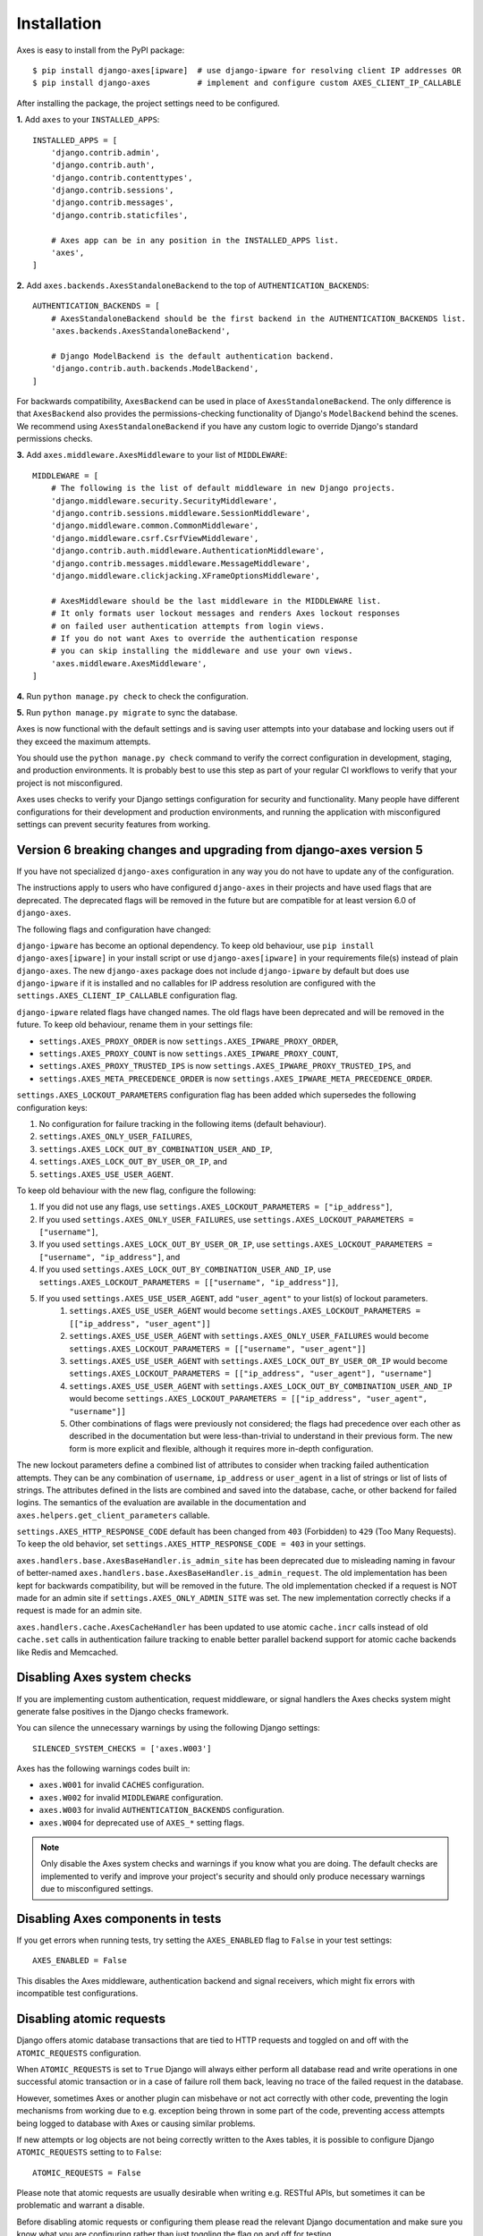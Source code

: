 .. _installation:

Installation
============

Axes is easy to install from the PyPI package::

    $ pip install django-axes[ipware]  # use django-ipware for resolving client IP addresses OR
    $ pip install django-axes          # implement and configure custom AXES_CLIENT_IP_CALLABLE

After installing the package, the project settings need to be configured.

**1.** Add ``axes`` to your ``INSTALLED_APPS``::

    INSTALLED_APPS = [
        'django.contrib.admin',
        'django.contrib.auth',
        'django.contrib.contenttypes',
        'django.contrib.sessions',
        'django.contrib.messages',
        'django.contrib.staticfiles',

        # Axes app can be in any position in the INSTALLED_APPS list.
        'axes',
    ]

**2.** Add ``axes.backends.AxesStandaloneBackend`` to the top of ``AUTHENTICATION_BACKENDS``::

    AUTHENTICATION_BACKENDS = [
        # AxesStandaloneBackend should be the first backend in the AUTHENTICATION_BACKENDS list.
        'axes.backends.AxesStandaloneBackend',

        # Django ModelBackend is the default authentication backend.
        'django.contrib.auth.backends.ModelBackend',
    ]

For backwards compatibility, ``AxesBackend`` can be used in place of ``AxesStandaloneBackend``.
The only difference is that ``AxesBackend`` also provides the permissions-checking functionality
of Django's ``ModelBackend`` behind the scenes. We recommend using ``AxesStandaloneBackend``
if you have any custom logic to override Django's standard permissions checks.

**3.** Add ``axes.middleware.AxesMiddleware`` to your list of ``MIDDLEWARE``::

    MIDDLEWARE = [
        # The following is the list of default middleware in new Django projects.
        'django.middleware.security.SecurityMiddleware',
        'django.contrib.sessions.middleware.SessionMiddleware',
        'django.middleware.common.CommonMiddleware',
        'django.middleware.csrf.CsrfViewMiddleware',
        'django.contrib.auth.middleware.AuthenticationMiddleware',
        'django.contrib.messages.middleware.MessageMiddleware',
        'django.middleware.clickjacking.XFrameOptionsMiddleware',

        # AxesMiddleware should be the last middleware in the MIDDLEWARE list.
        # It only formats user lockout messages and renders Axes lockout responses
        # on failed user authentication attempts from login views.
        # If you do not want Axes to override the authentication response
        # you can skip installing the middleware and use your own views.
        'axes.middleware.AxesMiddleware',
    ]

**4.** Run ``python manage.py check`` to check the configuration.

**5.** Run ``python manage.py migrate`` to sync the database.

Axes is now functional with the default settings and is saving user attempts
into your database and locking users out if they exceed the maximum attempts.

You should use the ``python manage.py check`` command to verify the correct configuration in
development, staging, and production environments. It is probably best to use this step as part
of your regular CI workflows to verify that your project is not misconfigured.

Axes uses checks to verify your Django settings configuration for security and functionality.
Many people have different configurations for their development and production environments,
and running the application with misconfigured settings can prevent security features from working.


Version 6 breaking changes and upgrading from django-axes version 5
-------------------------------------------------------------------

If you have not specialized ``django-axes`` configuration in any way
you do not have to update any of the configuration.

The instructions apply to users who have configured ``django-axes`` in their projects
and have used flags that are deprecated. The deprecated flags will be removed in the future
but are compatible for at least version 6.0 of ``django-axes``.

The following flags and configuration have changed:

``django-ipware`` has become an optional dependency.
To keep old behaviour, use ``pip install django-axes[ipware]``
in your install script or use ``django-axes[ipware]``
in your requirements file(s) instead of plain ``django-axes``.
The new ``django-axes`` package does not include ``django-ipware`` by default
but does use ``django-ipware`` if it is installed
and no callables for IP address resolution are configured
with the ``settings.AXES_CLIENT_IP_CALLABLE`` configuration flag.

``django-ipware`` related flags have changed names.
The old flags have been deprecated and will be removed in the future.
To keep old behaviour, rename them in your settings file:

- ``settings.AXES_PROXY_ORDER`` is now ``settings.AXES_IPWARE_PROXY_ORDER``,
- ``settings.AXES_PROXY_COUNT``  is now ``settings.AXES_IPWARE_PROXY_COUNT``,
- ``settings.AXES_PROXY_TRUSTED_IPS`` is now ``settings.AXES_IPWARE_PROXY_TRUSTED_IPS``, and
- ``settings.AXES_META_PRECEDENCE_ORDER`` is now ``settings.AXES_IPWARE_META_PRECEDENCE_ORDER``.

``settings.AXES_LOCKOUT_PARAMETERS`` configuration flag has been added which supersedes the following configuration keys:

#. No configuration for failure tracking in the following items (default behaviour).
#. ``settings.AXES_ONLY_USER_FAILURES``,
#. ``settings.AXES_LOCK_OUT_BY_COMBINATION_USER_AND_IP``,
#. ``settings.AXES_LOCK_OUT_BY_USER_OR_IP``, and
#. ``settings.AXES_USE_USER_AGENT``.

To keep old behaviour with the new flag, configure the following:

#. If you did not use any flags, use ``settings.AXES_LOCKOUT_PARAMETERS = ["ip_address"]``,
#. If you used ``settings.AXES_ONLY_USER_FAILURES``, use ``settings.AXES_LOCKOUT_PARAMETERS = ["username"]``,
#. If you used ``settings.AXES_LOCK_OUT_BY_USER_OR_IP``, use ``settings.AXES_LOCKOUT_PARAMETERS = ["username", "ip_address"]``, and
#. If you used ``settings.AXES_LOCK_OUT_BY_COMBINATION_USER_AND_IP``, use ``settings.AXES_LOCKOUT_PARAMETERS = [["username", "ip_address"]]``,
#. If you used ``settings.AXES_USE_USER_AGENT``, add ``"user_agent"`` to your list(s) of lockout parameters.
    #. ``settings.AXES_USE_USER_AGENT`` would become ``settings.AXES_LOCKOUT_PARAMETERS = [["ip_address", "user_agent"]]``
    #. ``settings.AXES_USE_USER_AGENT`` with ``settings.AXES_ONLY_USER_FAILURES`` would become ``settings.AXES_LOCKOUT_PARAMETERS = [["username", "user_agent"]]``
    #. ``settings.AXES_USE_USER_AGENT`` with ``settings.AXES_LOCK_OUT_BY_USER_OR_IP`` would become ``settings.AXES_LOCKOUT_PARAMETERS = [["ip_address", "user_agent"], "username"]``
    #. ``settings.AXES_USE_USER_AGENT`` with ``settings.AXES_LOCK_OUT_BY_COMBINATION_USER_AND_IP`` would become ``settings.AXES_LOCKOUT_PARAMETERS = [["ip_address", "user_agent", "username"]]``
    #. Other combinations of flags were previously not considered; the flags had precedence over each other as described in the documentation but were less-than-trivial to understand in their previous form. The new form is more explicit and flexible, although it requires more in-depth configuration.

The new lockout parameters define a combined list of attributes to consider when tracking failed authentication attempts.
They can be any combination of ``username``, ``ip_address`` or ``user_agent`` in a list of strings or list of lists of strings.
The attributes defined in the lists are combined and saved into the database, cache, or other backend for failed logins.
The semantics of the evaluation are available in the documentation and ``axes.helpers.get_client_parameters`` callable.

``settings.AXES_HTTP_RESPONSE_CODE`` default has been changed from ``403`` (Forbidden) to ``429`` (Too Many Requests).
To keep the old behavior, set ``settings.AXES_HTTP_RESPONSE_CODE = 403`` in your settings.

``axes.handlers.base.AxesBaseHandler.is_admin_site`` has been deprecated due to misleading naming
in favour of better-named ``axes.handlers.base.AxesBaseHandler.is_admin_request``.
The old implementation has been kept for backwards compatibility, but will be removed in the future.
The old implementation checked if a request is NOT made for an admin site if ``settings.AXES_ONLY_ADMIN_SITE`` was set.
The new implementation correctly checks if a request is made for an admin site.

``axes.handlers.cache.AxesCacheHandler`` has been updated to use atomic ``cache.incr`` calls
instead of old ``cache.set`` calls in authentication failure tracking
to enable better parallel backend support for atomic cache backends like Redis and Memcached.


Disabling Axes system checks
----------------------------

If you are implementing custom authentication, request middleware, or signal handlers
the Axes checks system might generate false positives in the Django checks framework.

You can silence the unnecessary warnings by using the following Django settings::

   SILENCED_SYSTEM_CHECKS = ['axes.W003']


Axes has the following warnings codes built in:

- ``axes.W001`` for invalid ``CACHES`` configuration.
- ``axes.W002`` for invalid ``MIDDLEWARE`` configuration.
- ``axes.W003`` for invalid ``AUTHENTICATION_BACKENDS`` configuration.
- ``axes.W004`` for deprecated use of ``AXES_*`` setting flags.


.. note::
   Only disable the Axes system checks and warnings if you know what you are doing.
   The default checks are implemented to verify and improve your project's security
   and should only produce necessary warnings due to misconfigured settings.


Disabling Axes components in tests
----------------------------------

If you get errors when running tests, try setting the
``AXES_ENABLED`` flag to ``False`` in your test settings::

    AXES_ENABLED = False

This disables the Axes middleware, authentication backend and signal receivers,
which might fix errors with incompatible test configurations.


Disabling atomic requests
-------------------------

Django offers atomic database transactions that are tied to HTTP requests
and toggled on and off with the ``ATOMIC_REQUESTS`` configuration.

When ``ATOMIC_REQUESTS`` is set to ``True`` Django will always either perform
all database read and write operations in one successful atomic transaction
or in a case of failure roll them back, leaving no trace of the failed
request in the database.

However, sometimes Axes or another plugin can misbehave or not act correctly with
other code, preventing the login mechanisms from working due to e.g. exception
being thrown in some part of the code, preventing access attempts being logged
to database with Axes or causing similar problems.

If new attempts or log objects are not being correctly written to the Axes tables,
it is possible to configure Django ``ATOMIC_REQUESTS`` setting to to ``False``::

    ATOMIC_REQUESTS = False

Please note that atomic requests are usually desirable when writing e.g. RESTful APIs,
but sometimes it can be problematic and warrant a disable.

Before disabling atomic requests or configuring them please read the relevant
Django documentation and make sure you know what you are configuring
rather than just toggling the flag on and off for testing.

Also note that the cache backend can provide correct functionality with
Memcached or Redis caches even with exceptions being thrown in the stack.
